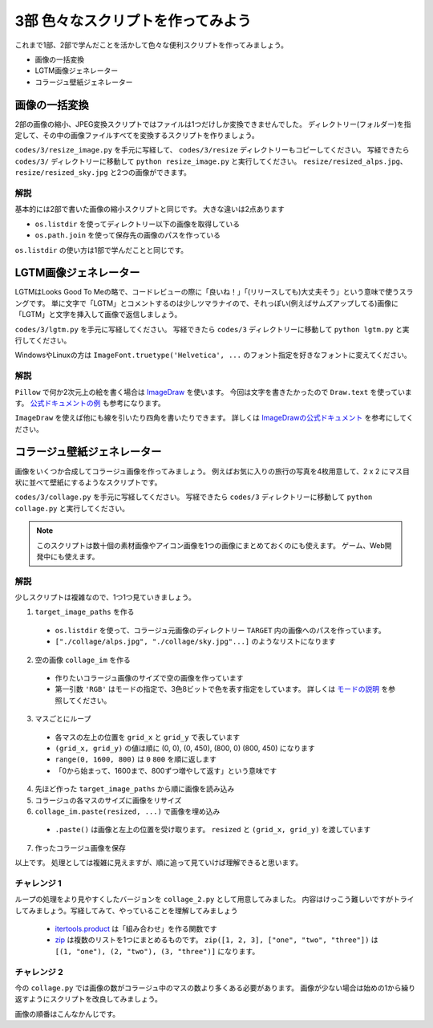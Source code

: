 ==================================
3部 色々なスクリプトを作ってみよう
==================================

これまで1部、2部で学んだことを活かして色々な便利スクリプトを作ってみましょう。

* 画像の一括変換
* LGTM画像ジェネレーター
* コラージュ壁紙ジェネレーター

画像の一括変換
===============

2部の画像の縮小、JPEG変換スクリプトではファイルは1つだけしか変換できませんでした。
ディレクトリー(フォルダー)を指定して、その中の画像ファイルすべてを変換するスクリプトを作りましょう。

``codes/3/resize_image.py`` を手元に写経して、 ``codes/3/resize`` ディレクトリーもコピーしてください。
写経できたら ``codes/3/`` ディレクトリーに移動して ``python resize_image.py`` と実行してください。
``resize/resized_alps.jpg``、 ``resize/resized_sky.jpg`` と2つの画像ができます。

解説
-----

基本的には2部で書いた画像の縮小スクリプトと同じです。
大きな違いは2点あります

* ``os.listdir`` を使ってディレクトリー以下の画像を取得している
* ``os.path.join`` を使って保存先の画像のパスを作っている

``os.listdir`` の使い方は1部で学んだことと同じです。

LGTM画像ジェネレーター
======================

LGTMはLooks Good To Meの略で、コードレビューの際に「良いね！」「(リリースしても)大丈夫そう」という意味で使うスラングです。
単に文字で「LGTM」とコメントするのは少しツマラナイので、それっぽい(例えばサムズアップしてる)画像に「LGTM」と文字を挿入して画像で返信しましょう。

``codes/3/lgtm.py`` を手元に写経してください。
写経できたら ``codes/3`` ディレクトリーに移動して ``python lgtm.py`` と実行してください。

WindowsやLinuxの方は ``ImageFont.truetype('Helvetica', ...`` のフォント指定を好きなフォントに変えてください。

解説
-----

``Pillow`` で何か2次元上の絵を書く場合は `ImageDraw <http://pillow.readthedocs.io/en/3.1.x/reference/ImageDraw.html>`_ を使います。
今回は文字を書きたかったので ``Draw.text`` を使っています。
`公式ドキュメントの例 <http://pillow.readthedocs.io/en/3.1.x/reference/ImageDraw.html#example-draw-partial-opacity-text>`_ も参考になります。

``ImageDraw`` を使えば他にも線を引いたり四角を書いたりできます。
詳しくは `ImageDrawの公式ドキュメント <http://pillow.readthedocs.io/en/3.1.x/reference/ImageDraw.html>`_ を参考にしてください。

コラージュ壁紙ジェネレーター
===============================

画像をいくつか合成してコラージュ画像を作ってみましょう。
例えばお気に入りの旅行の写真を4枚用意して、2 x 2 にマス目状に並べて壁紙にするようなスクリプトです。

``codes/3/collage.py`` を手元に写経してください。
写経できたら ``codes/3`` ディレクトリーに移動して ``python collage.py`` と実行してください。

.. note::

    このスクリプトは数十個の素材画像やアイコン画像を1つの画像にまとめておくのにも使えます。
    ゲーム、Web開発中にも使えます。

解説
--------

少しスクリプトは複雑なので、1つ1つ見ていきましょう。

1. ``target_image_paths`` を作る

  * ``os.listdir`` を使って、コラージュ元画像のディレクトリー ``TARGET`` 内の画像へのパスを作っています。
  * ``["./collage/alps.jpg", "./collage/sky.jpg"...]`` のようなリストになります

2. 空の画像 ``collage_im`` を作る

  * 作りたいコラージュ画像のサイズで空の画像を作っています
  * 第一引数 ``'RGB'`` はモードの指定で、3色8ビットで色を表す指定をしています。
    詳しくは `モードの説明 <http://pillow.readthedocs.io/en/3.1.x/handbook/concepts.html#modes>`_ を参照してください。

3. マスごとにループ

  * 各マスの左上の位置を ``grid_x`` と ``grid_y`` で表しています
  * ``(grid_x, grid_y)`` の値は順に (0, 0), (0, 450), (800, 0) (800, 450) になります
  * ``range(0, 1600, 800)`` は ``0`` ``800`` を順に返します
  * 「0から始まって、1600まで、800ずつ増やして返す」という意味です

4. 先ほど作った ``target_image_paths`` から順に画像を読み込み
5. コラージュの各マスのサイズに画像をリサイズ
6. ``collage_im.paste(resized, ...)`` で画像を埋め込み

  * ``.paste()`` は画像と左上の位置を受け取ります。 ``resized`` と ``(grid_x, grid_y)`` を渡しています

7. 作ったコラージュ画像を保存

以上です。
処理としては複雑に見えますが、順に追って見ていけば理解できると思います。

チャレンジ 1
------------

ループの処理をより見やすくしたバージョンを ``collage_2.py`` として用意してみました。
内容はけっこう難しいですがトライしてみましょう。写経してみて、やっていることを理解してみましょう

  * `itertools.product <http://docs.python.jp/3.5/library/itertools.html#itertools.product>`_ は「組み合わせ」を作る関数です
  * `zip <http://docs.python.jp/3.5/library/functions.html#zip>`_ は複数のリストを1つにまとめるものです。
    ``zip([1, 2, 3], ["one", "two", "three"])`` は ``[(1, "one"), (2, "two"), (3, "three")]`` になります。

チャレンジ 2
------------

今の ``collage.py`` では画像の数がコラージュ中のマスの数より多くある必要があります。
画像が少ない場合は始めの1から繰り返すようにスクリプトを改良してみましょう。

.. list-table::
   * - 1
     - 2
   * - 3
     - 1

画像の順番はこんなかんじです。
